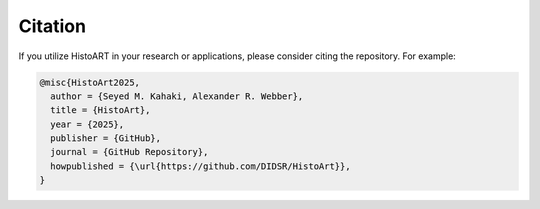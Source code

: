 Citation
=====================

If you utilize HistoART in your research or applications, please consider citing the repository. For example:

.. code-block:: bibtex

    @misc{HistoArt2025,
      author = {Seyed M. Kahaki, Alexander R. Webber},
      title = {HistoArt},
      year = {2025},
      publisher = {GitHub},
      journal = {GitHub Repository},
      howpublished = {\url{https://github.com/DIDSR/HistoArt}},
    }
